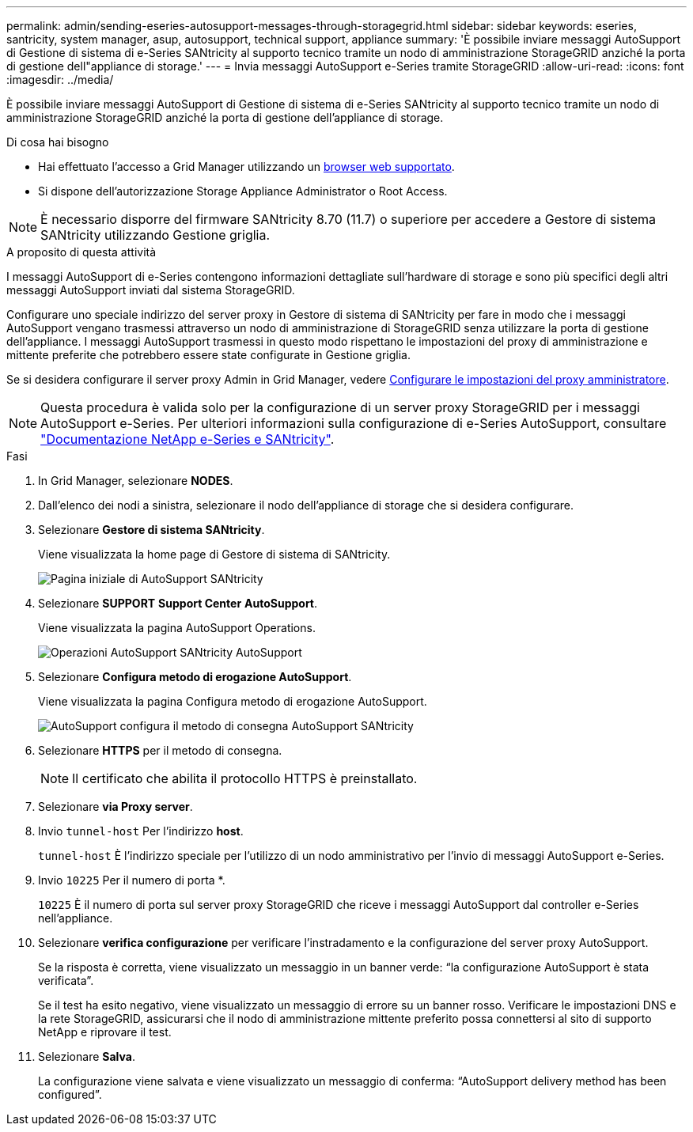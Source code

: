 ---
permalink: admin/sending-eseries-autosupport-messages-through-storagegrid.html 
sidebar: sidebar 
keywords: eseries, santricity, system manager, asup, autosupport, technical support, appliance 
summary: 'È possibile inviare messaggi AutoSupport di Gestione di sistema di e-Series SANtricity al supporto tecnico tramite un nodo di amministrazione StorageGRID anziché la porta di gestione dell"appliance di storage.' 
---
= Invia messaggi AutoSupport e-Series tramite StorageGRID
:allow-uri-read: 
:icons: font
:imagesdir: ../media/


[role="lead"]
È possibile inviare messaggi AutoSupport di Gestione di sistema di e-Series SANtricity al supporto tecnico tramite un nodo di amministrazione StorageGRID anziché la porta di gestione dell'appliance di storage.

.Di cosa hai bisogno
* Hai effettuato l'accesso a Grid Manager utilizzando un xref:../admin/web-browser-requirements.adoc[browser web supportato].
* Si dispone dell'autorizzazione Storage Appliance Administrator o Root Access.



NOTE: È necessario disporre del firmware SANtricity 8.70 (11.7) o superiore per accedere a Gestore di sistema SANtricity utilizzando Gestione griglia.

.A proposito di questa attività
I messaggi AutoSupport di e-Series contengono informazioni dettagliate sull'hardware di storage e sono più specifici degli altri messaggi AutoSupport inviati dal sistema StorageGRID.

Configurare uno speciale indirizzo del server proxy in Gestore di sistema di SANtricity per fare in modo che i messaggi AutoSupport vengano trasmessi attraverso un nodo di amministrazione di StorageGRID senza utilizzare la porta di gestione dell'appliance. I messaggi AutoSupport trasmessi in questo modo rispettano le impostazioni del proxy di amministrazione e mittente preferite che potrebbero essere state configurate in Gestione griglia.

Se si desidera configurare il server proxy Admin in Grid Manager, vedere xref:configuring-admin-proxy-settings.adoc[Configurare le impostazioni del proxy amministratore].


NOTE: Questa procedura è valida solo per la configurazione di un server proxy StorageGRID per i messaggi AutoSupport e-Series. Per ulteriori informazioni sulla configurazione di e-Series AutoSupport, consultare https://mysupport.netapp.com/info/web/ECMP1658252.html["Documentazione NetApp e-Series e SANtricity"^].

.Fasi
. In Grid Manager, selezionare *NODES*.
. Dall'elenco dei nodi a sinistra, selezionare il nodo dell'appliance di storage che si desidera configurare.
. Selezionare *Gestore di sistema SANtricity*.
+
Viene visualizzata la home page di Gestore di sistema di SANtricity.

+
image::../media/autosupport_santricity_home_page.png[Pagina iniziale di AutoSupport SANtricity]

. Selezionare *SUPPORT* *Support Center* *AutoSupport*.
+
Viene visualizzata la pagina AutoSupport Operations.

+
image::../media/autosupport_santricity_operations.png[Operazioni AutoSupport SANtricity AutoSupport]

. Selezionare *Configura metodo di erogazione AutoSupport*.
+
Viene visualizzata la pagina Configura metodo di erogazione AutoSupport.

+
image::../media/autosupport_configure_delivery_santricity.png[AutoSupport configura il metodo di consegna AutoSupport SANtricity]

. Selezionare *HTTPS* per il metodo di consegna.
+

NOTE: Il certificato che abilita il protocollo HTTPS è preinstallato.

. Selezionare *via Proxy server*.
. Invio `tunnel-host` Per l'indirizzo *host*.
+
`tunnel-host` È l'indirizzo speciale per l'utilizzo di un nodo amministrativo per l'invio di messaggi AutoSupport e-Series.

. Invio `10225` Per il numero di porta *.
+
`10225` È il numero di porta sul server proxy StorageGRID che riceve i messaggi AutoSupport dal controller e-Series nell'appliance.

. Selezionare *verifica configurazione* per verificare l'instradamento e la configurazione del server proxy AutoSupport.
+
Se la risposta è corretta, viene visualizzato un messaggio in un banner verde: "`la configurazione AutoSupport è stata verificata`".

+
Se il test ha esito negativo, viene visualizzato un messaggio di errore su un banner rosso. Verificare le impostazioni DNS e la rete StorageGRID, assicurarsi che il nodo di amministrazione mittente preferito possa connettersi al sito di supporto NetApp e riprovare il test.

. Selezionare *Salva*.
+
La configurazione viene salvata e viene visualizzato un messaggio di conferma: "`AutoSupport delivery method has been configured`".


